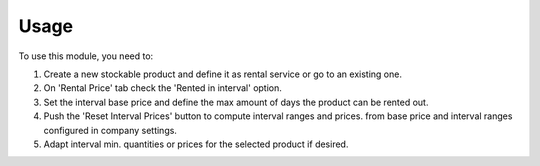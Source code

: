 
Usage
-----

To use this module, you need to:

#. Create a new stockable product and define it as rental service or
   go to an existing one.

#. On 'Rental Price' tab check the 'Rented in interval' option.

#. Set the interval base price and define the max amount of days the product
   can be rented out.

#. Push the 'Reset Interval Prices' button to compute interval ranges and prices.
   from base price and interval ranges configured in company settings.

#. Adapt interval min. quantities or prices for the selected product if desired.

